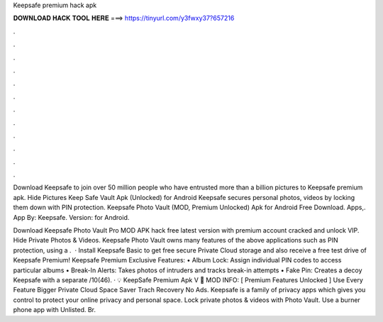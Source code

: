 Keepsafe premium hack apk



𝐃𝐎𝐖𝐍𝐋𝐎𝐀𝐃 𝐇𝐀𝐂𝐊 𝐓𝐎𝐎𝐋 𝐇𝐄𝐑𝐄 ===> https://tinyurl.com/y3fwxy37?657216



.



.



.



.



.



.



.



.



.



.



.



.

Download Keepsafe to join over 50 million people who have entrusted more than a billion pictures to Keepsafe premium apk. Hide Pictures Keep Safe Vault Apk (Unlocked) for Android Keepsafe secures personal photos, videos by locking them down with PIN protection. Keepsafe Photo Vault (MOD, Premium Unlocked) Apk for Android Free Download. Apps,. App By: Keepsafe. Version: for Android.

Download Keepsafe Photo Vault Pro MOD APK hack free latest version with premium account cracked and unlock VIP. Hide Private Photos & Videos. Keepsafe Photo Vault owns many features of the above applications such as PIN protection, using a .  · Install Keepsafe Basic to get free secure Private Cloud storage and also receive a free test drive of Keepsafe Premium! Keepsafe Premium Exclusive Features: • Album Lock: Assign individual PIN codes to access particular albums • Break-In Alerts: Takes photos of intruders and tracks break-in attempts • Fake Pin: Creates a decoy Keepsafe with a separate /10(46). · 💡 KeepSafe Premium Apk V 📁 MOD INFO: [ Premium Features Unlocked ] Use Every Feature Bigger Private Cloud Space Saver Trach Recovery No Ads. Keepsafe is a family of privacy apps which gives you control to protect your online privacy and personal space. Lock private photos & videos with Photo Vault. Use a burner phone app with Unlisted. Br.
